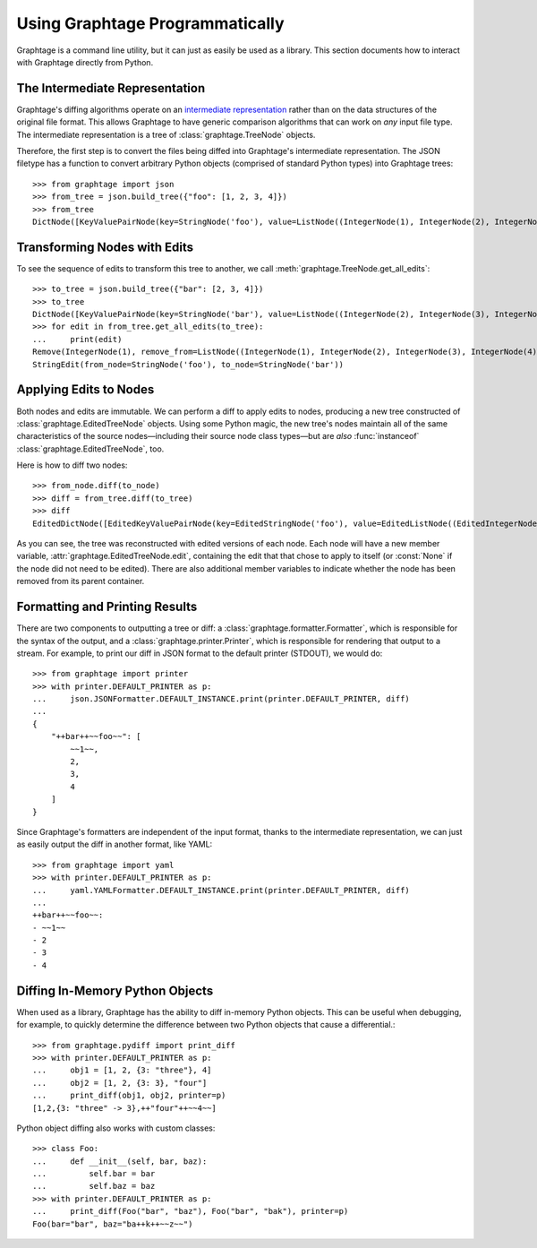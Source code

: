 Using Graphtage Programmatically
================================

Graphtage is a command line utility, but it can just as easily be used as a library. This section documents how to
interact with Graphtage directly from Python.

The Intermediate Representation
-------------------------------

Graphtage's diffing algorithms operate on an
`intermediate representation <https://en.wikipedia.org/wiki/Intermediate_representation>`__ rather than on the data
structures of the original file format. This allows Graphtage to have generic comparison algorithms that can work on
*any* input file type. The intermediate representation is a tree of :class:`graphtage.TreeNode` objects.

Therefore, the first step is to convert the files being diffed into Graphtage's intermediate representation. The JSON
filetype has a function to convert arbitrary Python objects (comprised of standard Python types) into Graphtage trees::

    >>> from graphtage import json
    >>> from_tree = json.build_tree({"foo": [1, 2, 3, 4]})
    >>> from_tree
    DictNode([KeyValuePairNode(key=StringNode('foo'), value=ListNode((IntegerNode(1), IntegerNode(2), IntegerNode(3), IntegerNode(4))))])

Transforming Nodes with Edits
-----------------------------

To see the sequence of edits to transform this tree to another, we call :meth:`graphtage.TreeNode.get_all_edits`::

    >>> to_tree = json.build_tree({"bar": [2, 3, 4]})
    >>> to_tree
    DictNode([KeyValuePairNode(key=StringNode('bar'), value=ListNode((IntegerNode(2), IntegerNode(3), IntegerNode(4))))])
    >>> for edit in from_tree.get_all_edits(to_tree):
    ...     print(edit)
    Remove(IntegerNode(1), remove_from=ListNode((IntegerNode(1), IntegerNode(2), IntegerNode(3), IntegerNode(4))))
    StringEdit(from_node=StringNode('foo'), to_node=StringNode('bar'))

Applying Edits to Nodes
-----------------------

Both nodes and edits are immutable. We can perform a diff to apply edits to nodes, producing a new tree constructed of
:class:`graphtage.EditedTreeNode` objects. Using some Python magic, the new tree's nodes maintain all of the same
characteristics of the source nodes—including their source node class types—but are *also* :func:`instanceof`
:class:`graphtage.EditedTreeNode`, too.

Here is how to diff two nodes::

    >>> from_node.diff(to_node)
    >>> diff = from_tree.diff(to_tree)
    >>> diff
    EditedDictNode([EditedKeyValuePairNode(key=EditedStringNode('foo'), value=EditedListNode((EditedIntegerNode(1), EditedIntegerNode(2), EditedIntegerNode(3), EditedIntegerNode(4))))])

As you can see, the tree was reconstructed with edited versions of each node. Each node will have a new member variable,
:attr:`graphtage.EditedTreeNode.edit`, containing the edit that that chose to apply to itself (or :const:`None` if the
node did not need to be edited). There are also additional member variables to indicate whether the node has been
removed from its parent container.

Formatting and Printing Results
-------------------------------

There are two components to outputting a tree or diff: a :class:`graphtage.formatter.Formatter`, which is responsible
for the syntax of the output, and a :class:`graphtage.printer.Printer`, which is responsible for rendering that output
to a stream. For example, to print our diff in JSON format to the default printer (STDOUT), we would do::

    >>> from graphtage import printer
    >>> with printer.DEFAULT_PRINTER as p:
    ...     json.JSONFormatter.DEFAULT_INSTANCE.print(printer.DEFAULT_PRINTER, diff)
    ...
    {
        "++bar++~~foo~~": [
            ~~1~~,
            2,
            3,
            4
        ]
    }

Since Graphtage's formatters are independent of the input format, thanks to the intermediate representation, we can
just as easily output the diff in another format, like YAML::

    >>> from graphtage import yaml
    >>> with printer.DEFAULT_PRINTER as p:
    ...     yaml.YAMLFormatter.DEFAULT_INSTANCE.print(printer.DEFAULT_PRINTER, diff)
    ...
    ++bar++~~foo~~:
    - ~~1~~
    - 2
    - 3
    - 4

Diffing In-Memory Python Objects
--------------------------------

When used as a library, Graphtage has the ability to diff in-memory Python objects. This can be useful when debugging,
for example, to quickly determine the difference between two Python objects that cause a differential.::

    >>> from graphtage.pydiff import print_diff
    >>> with printer.DEFAULT_PRINTER as p:
    ...     obj1 = [1, 2, {3: "three"}, 4]
    ...     obj2 = [1, 2, {3: 3}, "four"]
    ...     print_diff(obj1, obj2, printer=p)
    [1,2,{3: "three" -> 3},++"four"++~~4~~]

Python object diffing also works with custom classes::

    >>> class Foo:
    ...     def __init__(self, bar, baz):
    ...         self.bar = bar
    ...         self.baz = baz
    >>> with printer.DEFAULT_PRINTER as p:
    ...     print_diff(Foo("bar", "baz"), Foo("bar", "bak"), printer=p)
    Foo(bar="bar", baz="ba++k++~~z~~")
